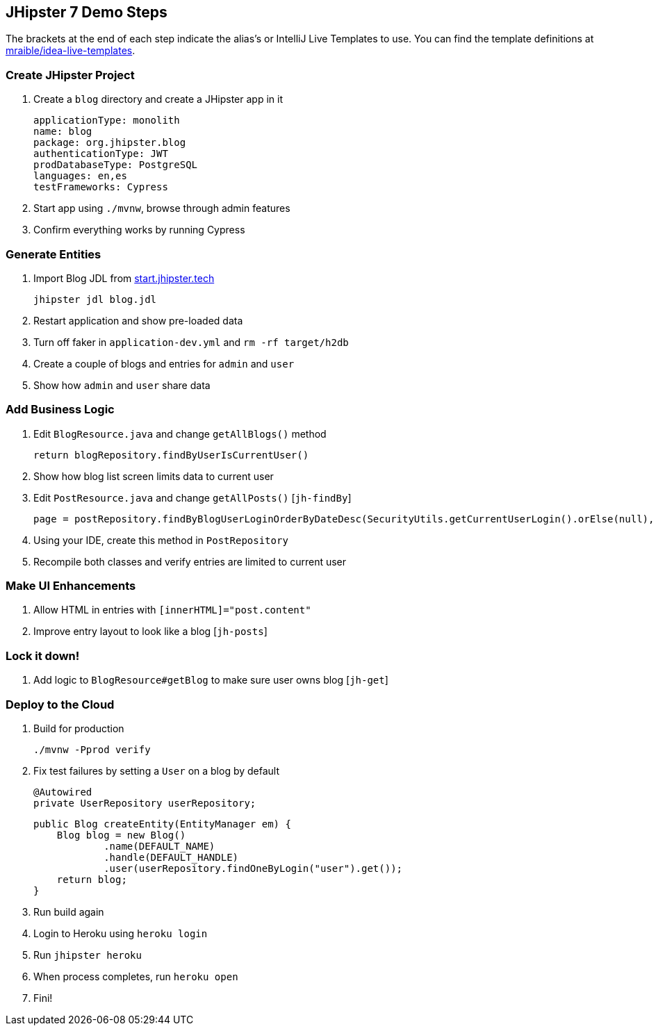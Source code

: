 == JHipster 7 Demo Steps

The brackets at the end of each step indicate the alias's or IntelliJ Live Templates to use. You can find the template definitions at https://github.com/mraible/idea-live-templates[mraible/idea-live-templates].

=== Create JHipster Project

. Create a `blog` directory and create a JHipster app in it

  applicationType: monolith
  name: blog
  package: org.jhipster.blog
  authenticationType: JWT
  prodDatabaseType: PostgreSQL
  languages: en,es
  testFrameworks: Cypress

. Start app using `./mvnw`, browse through admin features

. Confirm everything works by running Cypress

=== Generate Entities

. Import Blog JDL from https://start.jhipster.tech[start.jhipster.tech]

  jhipster jdl blog.jdl

. Restart application and show pre-loaded data

. Turn off faker in `application-dev.yml` and `rm -rf target/h2db`

. Create a couple of blogs and entries for `admin` and `user`

. Show how `admin` and `user` share data

=== Add Business Logic

. Edit `BlogResource.java` and change `getAllBlogs()` method

  return blogRepository.findByUserIsCurrentUser()

. Show how blog list screen limits data to current user

. Edit `PostResource.java` and change `getAllPosts()` [`jh-findBy`]

  page = postRepository.findByBlogUserLoginOrderByDateDesc(SecurityUtils.getCurrentUserLogin().orElse(null), pageable);

. Using your IDE, create this method in `PostRepository`

. Recompile both classes and verify entries are limited to current user

=== Make UI Enhancements

. Allow HTML in entries with `[innerHTML]="post.content"`

. Improve entry layout to look like a blog [`jh-posts`]

=== Lock it down!

. Add logic to `BlogResource#getBlog` to make sure user owns blog [`jh-get`]

=== Deploy to the Cloud

. Build for production

  ./mvnw -Pprod verify

. Fix test failures by setting a `User` on a blog by default

  @Autowired
  private UserRepository userRepository;

  public Blog createEntity(EntityManager em) {
      Blog blog = new Blog()
              .name(DEFAULT_NAME)
              .handle(DEFAULT_HANDLE)
              .user(userRepository.findOneByLogin("user").get());
      return blog;
  }

. Run build again

. Login to Heroku using `heroku login`

. Run `jhipster heroku`

. When process completes, run `heroku open`

. Fini!
